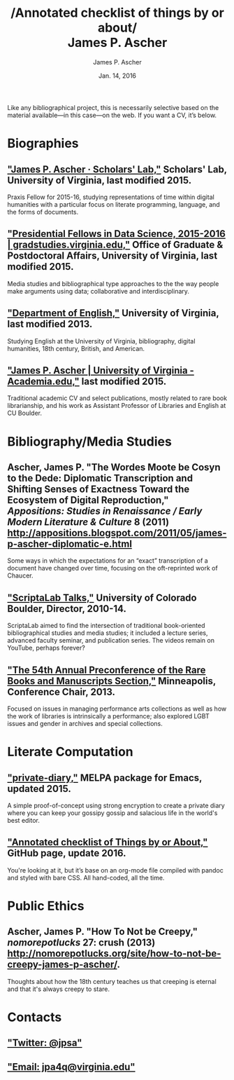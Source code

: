 #+TITLE: /Annotated checklist of things by or about/\\
James P. Ascher
#+AUTHOR: James P. Ascher
#+EMAIL: james.ascher@gmail.com
#+DATE: Jan. 14, 2016


Like any bibliographical project, this is necessarily selective based
on the material available—in this case—on the web. If you want a CV,
it’s below.

* Biographies
** [[http://scholarslab.org/people/james-p-ascher/]["James P. Ascher · Scholars' Lab,"]] Scholars' Lab, University of Virginia, last modified 2015.
   Praxis Fellow for 2015-16, studying representations of time within
   digital humanities with a particular focus on literate programming,
   language, and the forms of documents.
** [[http://gradstudies.dev.uvaits.virginia.edu/node/315]["Presidential Fellows in Data Science, 2015-2016 | gradstudies.virginia.edu,"]] Office of Graduate & Postdoctoral Affairs, University of Virginia, last modified 2015.
   Media studies and bibliographical type approaches to the the way
   people make arguments using data; collaborative and
   interdisciplinary.
** [[http://www.engl.virginia.edu/people/jpa4q]["Department of English,"]] University of Virginia, last modified 2013.
   Studying English at the University of Virginia, bibliography,
   digital humanities, 18th century, British, and American.
** [[https://virginia.academia.edu/JamesPAscher]["James P. Ascher | University of Virginia - Academia.edu,"]] last modified 2015.
   Traditional academic CV and select publications, mostly related to
   rare book librarianship, and his work as Assistant Professor of
   Libraries and English at CU Boulder.

* Bibliography/Media Studies
** Ascher, James P. "The Wordes Moote be Cosyn to the Dede: Diplomatic Transcription and Shifting Senses of Exactness Toward the Ecosystem of Digital Reproduction," /Appositions: Studies in Renaissance / Early Modern Literature & Culture/ 8 (2011) [[http://appositions.blogspot.com/2011/05/james-p-ascher-diplomatic-e.html]]
   Some ways in which the expectations for an “exact” transcription of
   a document have changed over time, focusing on the oft-reprinted
   work of Chaucer.
** [[https://www.youtube.com/playlist?list=PL697F2F9434362161]["ScriptaLab Talks,"]] University of Colorado Boulder, Director, 2010-14.
   ScriptaLab aimed to find the intersection of traditional
   book-oriented bibliographical studies and media studies; it
   included a lecture series, advanced faculty seminar, and
   publication series. The videos remain on YouTube, perhaps forever?
** [[http://rbms.info/conferences2/preconferences/2013/index.html]["The 54th Annual Preconference of the Rare Books and Manuscripts Section,"]] Minneapolis, Conference Chair, 2013.
   Focused on issues in managing performance arts collections as well
   as how the work of libraries is intrinsically a performance; also
   explored LGBT issues and gender in archives and special
   collections.

* Literate Computation
** [[https://github.com/cacology/private-diary]["private-diary,"]] MELPA package for Emacs, updated 2015.
   A simple proof-of-concept using strong encryption to create a
   private diary where you can keep your gossipy gossip and salacious
   life in the world's best editor.
** [[https://github.com/cacology/cacology.github.io]["Annotated checklist of Things by or About,"]] GitHub page, update 2016.
   You're looking at it, but it’s base on an org-mode file compiled
   with pandoc and styled with bare CSS. All hand-coded, all the
   time.

* Public Ethics
** Ascher, James P. "How To Not be Creepy," /nomorepotlucks/ 27: crush (2013) [[http://nomorepotlucks.org/site/how-to-not-be-creepy-james-p-ascher/]].
   Thoughts about how the 18th century teaches us that creeping is
   eternal and that it's always creepy to stare.

* Contacts
** [[https://twitter.com/jpsa]["Twitter: @jpsa"]]
** [[mailto:jpa4q@virginia.edu]["Email: jpa4q@virginia.edu"]]
